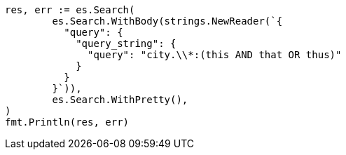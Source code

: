 // Generated from query-dsl-query-string-query_db6cba451ba562abe953d09ad80cc15c_test.go
//
[source, go]
----
res, err := es.Search(
	es.Search.WithBody(strings.NewReader(`{
	  "query": {
	    "query_string": {
	      "query": "city.\\*:(this AND that OR thus)"
	    }
	  }
	}`)),
	es.Search.WithPretty(),
)
fmt.Println(res, err)
----
